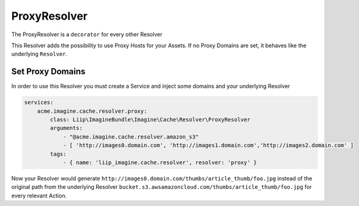 ProxyResolver
=============

The ProxyResolver is a ``decorator`` for every other Resolver

This Resolver adds the possibility to use Proxy Hosts for your Assets. If no
Proxy Domains are set, it behaves like the  underlying ``Resolver``.

Set Proxy Domains
-----------------

In order to use this Resolver you must create a Service and inject some domains
and your underlying Resolver

.. code-block:: yaml

    services:
        acme.imagine.cache.resolver.proxy:
            class: Liip\ImagineBundle\Imagine\Cache\Resolver\ProxyResolver
            arguments:
                - "@acme.imagine.cache.resolver.amazon_s3"
                - [ 'http://images0.domain.com', 'http://images1.domain.com','http://images2.domain.com' ]
            tags:
                - { name: 'liip_imagine.cache.resolver', resolver: 'proxy' }


Now your Resolver would generate ``http://images0.domain.com/thumbs/article_thumb/foo.jpg``
instead of the original path from the underlying Resolver
``bucket.s3.awsamazoncloud.com/thumbs/article_thumb/foo.jpg`` for every relevant
Action.
